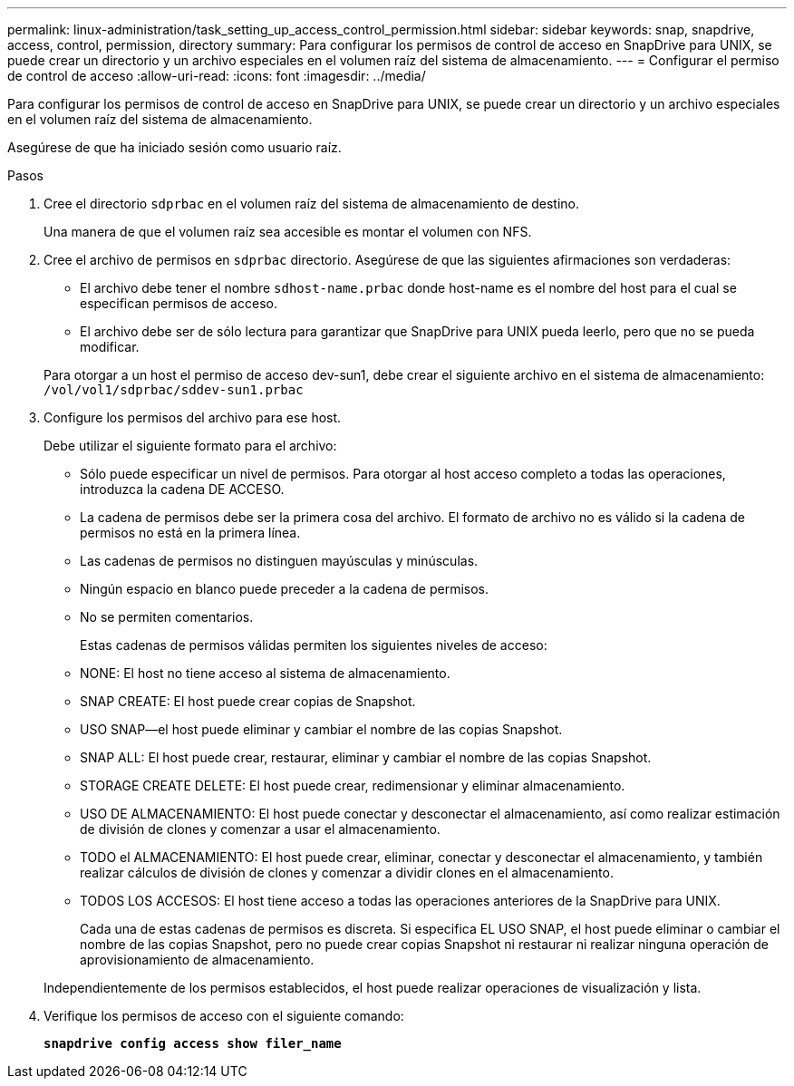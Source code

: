 ---
permalink: linux-administration/task_setting_up_access_control_permission.html 
sidebar: sidebar 
keywords: snap, snapdrive, access, control, permission, directory 
summary: Para configurar los permisos de control de acceso en SnapDrive para UNIX, se puede crear un directorio y un archivo especiales en el volumen raíz del sistema de almacenamiento. 
---
= Configurar el permiso de control de acceso
:allow-uri-read: 
:icons: font
:imagesdir: ../media/


[role="lead"]
Para configurar los permisos de control de acceso en SnapDrive para UNIX, se puede crear un directorio y un archivo especiales en el volumen raíz del sistema de almacenamiento.

Asegúrese de que ha iniciado sesión como usuario raíz.

.Pasos
. Cree el directorio `sdprbac` en el volumen raíz del sistema de almacenamiento de destino.
+
Una manera de que el volumen raíz sea accesible es montar el volumen con NFS.

. Cree el archivo de permisos en `sdprbac` directorio. Asegúrese de que las siguientes afirmaciones son verdaderas:
+
** El archivo debe tener el nombre `sdhost-name.prbac` donde host-name es el nombre del host para el cual se especifican permisos de acceso.
** El archivo debe ser de sólo lectura para garantizar que SnapDrive para UNIX pueda leerlo, pero que no se pueda modificar.


+
Para otorgar a un host el permiso de acceso dev-sun1, debe crear el siguiente archivo en el sistema de almacenamiento: `/vol/vol1/sdprbac/sddev-sun1.prbac`

. Configure los permisos del archivo para ese host.
+
Debe utilizar el siguiente formato para el archivo:

+
** Sólo puede especificar un nivel de permisos. Para otorgar al host acceso completo a todas las operaciones, introduzca la cadena DE ACCESO.
** La cadena de permisos debe ser la primera cosa del archivo. El formato de archivo no es válido si la cadena de permisos no está en la primera línea.
** Las cadenas de permisos no distinguen mayúsculas y minúsculas.
** Ningún espacio en blanco puede preceder a la cadena de permisos.
** No se permiten comentarios.
+
Estas cadenas de permisos válidas permiten los siguientes niveles de acceso:

** NONE: El host no tiene acceso al sistema de almacenamiento.
** SNAP CREATE: El host puede crear copias de Snapshot.
** USO SNAP--el host puede eliminar y cambiar el nombre de las copias Snapshot.
** SNAP ALL: El host puede crear, restaurar, eliminar y cambiar el nombre de las copias Snapshot.
** STORAGE CREATE DELETE: El host puede crear, redimensionar y eliminar almacenamiento.
** USO DE ALMACENAMIENTO: El host puede conectar y desconectar el almacenamiento, así como realizar estimación de división de clones y comenzar a usar el almacenamiento.
** TODO el ALMACENAMIENTO: El host puede crear, eliminar, conectar y desconectar el almacenamiento, y también realizar cálculos de división de clones y comenzar a dividir clones en el almacenamiento.
** TODOS LOS ACCESOS: El host tiene acceso a todas las operaciones anteriores de la SnapDrive para UNIX.
+
Cada una de estas cadenas de permisos es discreta. Si especifica EL USO SNAP, el host puede eliminar o cambiar el nombre de las copias Snapshot, pero no puede crear copias Snapshot ni restaurar ni realizar ninguna operación de aprovisionamiento de almacenamiento.



+
Independientemente de los permisos establecidos, el host puede realizar operaciones de visualización y lista.

. Verifique los permisos de acceso con el siguiente comando:
+
`*snapdrive config access show filer_name*`


